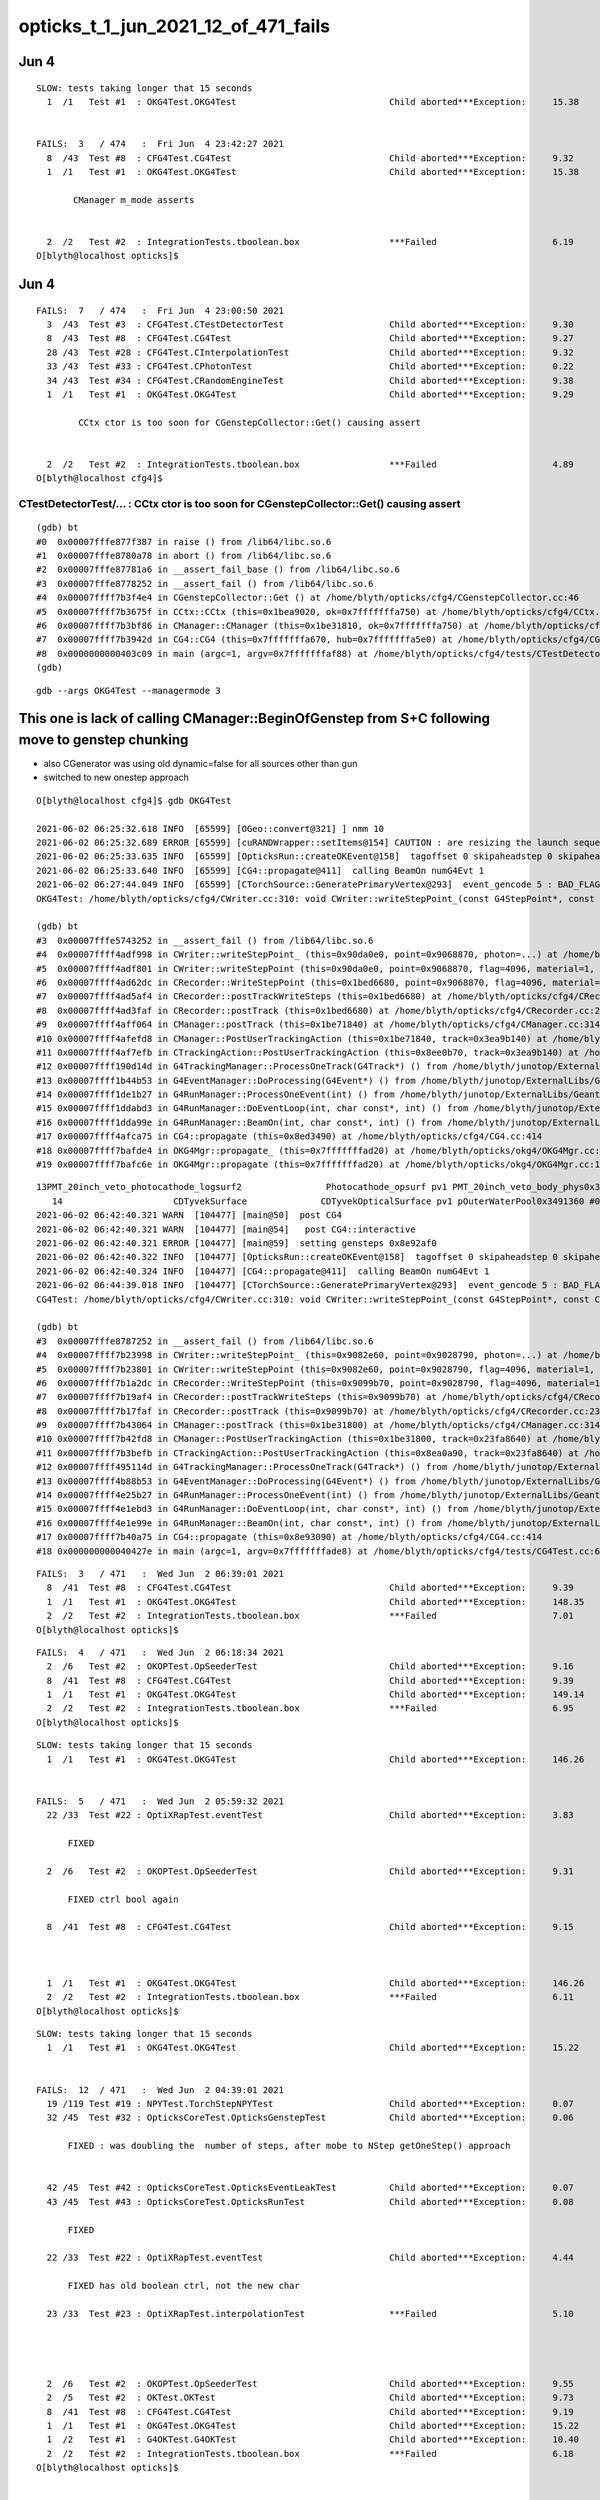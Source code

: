 opticks_t_1_jun_2021_12_of_471_fails
========================================




Jun 4 
-------


::

    SLOW: tests taking longer that 15 seconds
      1  /1   Test #1  : OKG4Test.OKG4Test                             Child aborted***Exception:     15.38  


    FAILS:  3   / 474   :  Fri Jun  4 23:42:27 2021   
      8  /43  Test #8  : CFG4Test.CG4Test                              Child aborted***Exception:     9.32   
      1  /1   Test #1  : OKG4Test.OKG4Test                             Child aborted***Exception:     15.38  

           CManager m_mode asserts


      2  /2   Test #2  : IntegrationTests.tboolean.box                 ***Failed                      6.19   
    O[blyth@localhost opticks]$ 



Jun 4 
-------

::

    FAILS:  7   / 474   :  Fri Jun  4 23:00:50 2021   
      3  /43  Test #3  : CFG4Test.CTestDetectorTest                    Child aborted***Exception:     9.30   
      8  /43  Test #8  : CFG4Test.CG4Test                              Child aborted***Exception:     9.27   
      28 /43  Test #28 : CFG4Test.CInterpolationTest                   Child aborted***Exception:     9.32   
      33 /43  Test #33 : CFG4Test.CPhotonTest                          Child aborted***Exception:     0.22   
      34 /43  Test #34 : CFG4Test.CRandomEngineTest                    Child aborted***Exception:     9.38   
      1  /1   Test #1  : OKG4Test.OKG4Test                             Child aborted***Exception:     9.29   

            CCtx ctor is too soon for CGenstepCollector::Get() causing assert


      2  /2   Test #2  : IntegrationTests.tboolean.box                 ***Failed                      4.89   
    O[blyth@localhost cfg4]$ 



CTestDetectorTest/... : CCtx ctor is too soon for CGenstepCollector::Get() causing assert
~~~~~~~~~~~~~~~~~~~~~~~~~~~~~~~~~~~~~~~~~~~~~~~~~~~~~~~~~~~~~~~~~~~~~~~~~~~~~~~~~~~~~~~~~~~

::

    (gdb) bt
    #0  0x00007fffe877f387 in raise () from /lib64/libc.so.6
    #1  0x00007fffe8780a78 in abort () from /lib64/libc.so.6
    #2  0x00007fffe87781a6 in __assert_fail_base () from /lib64/libc.so.6
    #3  0x00007fffe8778252 in __assert_fail () from /lib64/libc.so.6
    #4  0x00007ffff7b3f4e4 in CGenstepCollector::Get () at /home/blyth/opticks/cfg4/CGenstepCollector.cc:46
    #5  0x00007ffff7b3675f in CCtx::CCtx (this=0x1bea9020, ok=0x7fffffffa750) at /home/blyth/opticks/cfg4/CCtx.cc:54
    #6  0x00007ffff7b3bf86 in CManager::CManager (this=0x1be31810, ok=0x7fffffffa750) at /home/blyth/opticks/cfg4/CManager.cc:80
    #7  0x00007ffff7b3942d in CG4::CG4 (this=0x7fffffffa670, hub=0x7fffffffa5e0) at /home/blyth/opticks/cfg4/CG4.cc:171
    #8  0x0000000000403c09 in main (argc=1, argv=0x7fffffffaf88) at /home/blyth/opticks/cfg4/tests/CTestDetectorTest.cc:52
    (gdb) 





::

    gdb --args OKG4Test --managermode 3 



This one is lack of calling CManager::BeginOfGenstep from S+C following move to genstep chunking
---------------------------------------------------------------------------------------------------

* also CGenerator was using old dynamic=false for all sources other than gun
* switched to new onestep approach

::

    O[blyth@localhost cfg4]$ gdb OKG4Test 

    2021-06-02 06:25:32.618 INFO  [65599] [OGeo::convert@321] ] nmm 10
    2021-06-02 06:25:32.689 ERROR [65599] [cuRANDWrapper::setItems@154] CAUTION : are resizing the launch sequence 
    2021-06-02 06:25:33.635 INFO  [65599] [OpticksRun::createOKEvent@158]  tagoffset 0 skipaheadstep 0 skipahead 0
    2021-06-02 06:25:33.640 INFO  [65599] [CG4::propagate@411]  calling BeamOn numG4Evt 1
    2021-06-02 06:27:44.049 INFO  [65599] [CTorchSource::GeneratePrimaryVertex@293]  event_gencode 5 : BAD_FLAG
    OKG4Test: /home/blyth/opticks/cfg4/CWriter.cc:310: void CWriter::writeStepPoint_(const G4StepPoint*, const CPhoton&): Assertion `m_target_records' failed.

    (gdb) bt
    #3  0x00007fffe5743252 in __assert_fail () from /lib64/libc.so.6
    #4  0x00007ffff4adf998 in CWriter::writeStepPoint_ (this=0x90da0e0, point=0x9068870, photon=...) at /home/blyth/opticks/cfg4/CWriter.cc:310
    #5  0x00007ffff4adf801 in CWriter::writeStepPoint (this=0x90da0e0, point=0x9068870, flag=4096, material=1, last=false) at /home/blyth/opticks/cfg4/CWriter.cc:263
    #6  0x00007ffff4ad62dc in CRecorder::WriteStepPoint (this=0x1bed6680, point=0x9068870, flag=4096, material=1, boundary_status=Undefined, last=false) at /home/blyth/opticks/cfg4/CRecorder.cc:713
    #7  0x00007ffff4ad5af4 in CRecorder::postTrackWriteSteps (this=0x1bed6680) at /home/blyth/opticks/cfg4/CRecorder.cc:615
    #8  0x00007ffff4ad3faf in CRecorder::postTrack (this=0x1bed6680) at /home/blyth/opticks/cfg4/CRecorder.cc:230
    #9  0x00007ffff4aff064 in CManager::postTrack (this=0x1be71840) at /home/blyth/opticks/cfg4/CManager.cc:314
    #10 0x00007ffff4afefd8 in CManager::PostUserTrackingAction (this=0x1be71840, track=0x3ea9b140) at /home/blyth/opticks/cfg4/CManager.cc:296
    #11 0x00007ffff4af7efb in CTrackingAction::PostUserTrackingAction (this=0x8ee0b70, track=0x3ea9b140) at /home/blyth/opticks/cfg4/CTrackingAction.cc:79
    #12 0x00007ffff190d14d in G4TrackingManager::ProcessOneTrack(G4Track*) () from /home/blyth/junotop/ExternalLibs/Geant4/10.04.p02/lib64/libG4tracking.so
    #13 0x00007ffff1b44b53 in G4EventManager::DoProcessing(G4Event*) () from /home/blyth/junotop/ExternalLibs/Geant4/10.04.p02/lib64/libG4event.so
    #14 0x00007ffff1de1b27 in G4RunManager::ProcessOneEvent(int) () from /home/blyth/junotop/ExternalLibs/Geant4/10.04.p02/lib64/libG4run.so
    #15 0x00007ffff1ddabd3 in G4RunManager::DoEventLoop(int, char const*, int) () from /home/blyth/junotop/ExternalLibs/Geant4/10.04.p02/lib64/libG4run.so
    #16 0x00007ffff1dda99e in G4RunManager::BeamOn(int, char const*, int) () from /home/blyth/junotop/ExternalLibs/Geant4/10.04.p02/lib64/libG4run.so
    #17 0x00007ffff4afca75 in CG4::propagate (this=0x8ed3490) at /home/blyth/opticks/cfg4/CG4.cc:414
    #18 0x00007ffff7bafde4 in OKG4Mgr::propagate_ (this=0x7fffffffad20) at /home/blyth/opticks/okg4/OKG4Mgr.cc:220
    #19 0x00007ffff7bafc6e in OKG4Mgr::propagate (this=0x7fffffffad20) at /home/blyth/opticks/okg4/OKG4Mgr.cc:158



::

    13PMT_20inch_veto_photocathode_logsurf2                Photocathode_opsurf pv1 PMT_20inch_veto_body_phys0x3c3e550 #0 pv2 PMT_20inch_veto_inner1_phys0x3c3e5d0 #0
       14                     CDTyvekSurface              CDTyvekOpticalSurface pv1 pOuterWaterPool0x3491360 #0 pv2 pCentralDetector0x3493130 #0
    2021-06-02 06:42:40.321 WARN  [104477] [main@50]  post CG4 
    2021-06-02 06:42:40.321 WARN  [104477] [main@54]   post CG4::interactive
    2021-06-02 06:42:40.321 ERROR [104477] [main@59]  setting gensteps 0x8e92af0
    2021-06-02 06:42:40.322 INFO  [104477] [OpticksRun::createOKEvent@158]  tagoffset 0 skipaheadstep 0 skipahead 0
    2021-06-02 06:42:40.324 INFO  [104477] [CG4::propagate@411]  calling BeamOn numG4Evt 1
    2021-06-02 06:44:39.018 INFO  [104477] [CTorchSource::GeneratePrimaryVertex@293]  event_gencode 5 : BAD_FLAG
    CG4Test: /home/blyth/opticks/cfg4/CWriter.cc:310: void CWriter::writeStepPoint_(const G4StepPoint*, const CPhoton&): Assertion `m_target_records' failed.

    (gdb) bt
    #3  0x00007fffe8787252 in __assert_fail () from /lib64/libc.so.6
    #4  0x00007ffff7b23998 in CWriter::writeStepPoint_ (this=0x9082e60, point=0x9028790, photon=...) at /home/blyth/opticks/cfg4/CWriter.cc:310
    #5  0x00007ffff7b23801 in CWriter::writeStepPoint (this=0x9082e60, point=0x9028790, flag=4096, material=1, last=false) at /home/blyth/opticks/cfg4/CWriter.cc:263
    #6  0x00007ffff7b1a2dc in CRecorder::WriteStepPoint (this=0x9099b70, point=0x9028790, flag=4096, material=1, boundary_status=Undefined, last=false) at /home/blyth/opticks/cfg4/CRecorder.cc:713
    #7  0x00007ffff7b19af4 in CRecorder::postTrackWriteSteps (this=0x9099b70) at /home/blyth/opticks/cfg4/CRecorder.cc:615
    #8  0x00007ffff7b17faf in CRecorder::postTrack (this=0x9099b70) at /home/blyth/opticks/cfg4/CRecorder.cc:230
    #9  0x00007ffff7b43064 in CManager::postTrack (this=0x1be31800) at /home/blyth/opticks/cfg4/CManager.cc:314
    #10 0x00007ffff7b42fd8 in CManager::PostUserTrackingAction (this=0x1be31800, track=0x23fa8640) at /home/blyth/opticks/cfg4/CManager.cc:296
    #11 0x00007ffff7b3befb in CTrackingAction::PostUserTrackingAction (this=0x8ea0a90, track=0x23fa8640) at /home/blyth/opticks/cfg4/CTrackingAction.cc:79
    #12 0x00007ffff495114d in G4TrackingManager::ProcessOneTrack(G4Track*) () from /home/blyth/junotop/ExternalLibs/Geant4/10.04.p02/lib64/libG4tracking.so
    #13 0x00007ffff4b88b53 in G4EventManager::DoProcessing(G4Event*) () from /home/blyth/junotop/ExternalLibs/Geant4/10.04.p02/lib64/libG4event.so
    #14 0x00007ffff4e25b27 in G4RunManager::ProcessOneEvent(int) () from /home/blyth/junotop/ExternalLibs/Geant4/10.04.p02/lib64/libG4run.so
    #15 0x00007ffff4e1ebd3 in G4RunManager::DoEventLoop(int, char const*, int) () from /home/blyth/junotop/ExternalLibs/Geant4/10.04.p02/lib64/libG4run.so
    #16 0x00007ffff4e1e99e in G4RunManager::BeamOn(int, char const*, int) () from /home/blyth/junotop/ExternalLibs/Geant4/10.04.p02/lib64/libG4run.so
    #17 0x00007ffff7b40a75 in CG4::propagate (this=0x8e93090) at /home/blyth/opticks/cfg4/CG4.cc:414
    #18 0x000000000040427e in main (argc=1, argv=0x7fffffffade8) at /home/blyth/opticks/cfg4/tests/CG4Test.cc:68





::

    FAILS:  3   / 471   :  Wed Jun  2 06:39:01 2021   
      8  /41  Test #8  : CFG4Test.CG4Test                              Child aborted***Exception:     9.39   
      1  /1   Test #1  : OKG4Test.OKG4Test                             Child aborted***Exception:     148.35 
      2  /2   Test #2  : IntegrationTests.tboolean.box                 ***Failed                      7.01   
    O[blyth@localhost opticks]$ 


::

    FAILS:  4   / 471   :  Wed Jun  2 06:18:34 2021   
      2  /6   Test #2  : OKOPTest.OpSeederTest                         Child aborted***Exception:     9.16   
      8  /41  Test #8  : CFG4Test.CG4Test                              Child aborted***Exception:     9.39   
      1  /1   Test #1  : OKG4Test.OKG4Test                             Child aborted***Exception:     149.14 
      2  /2   Test #2  : IntegrationTests.tboolean.box                 ***Failed                      6.95   
    O[blyth@localhost opticks]$ 






::

    SLOW: tests taking longer that 15 seconds
      1  /1   Test #1  : OKG4Test.OKG4Test                             Child aborted***Exception:     146.26 


    FAILS:  5   / 471   :  Wed Jun  2 05:59:32 2021   
      22 /33  Test #22 : OptiXRapTest.eventTest                        Child aborted***Exception:     3.83   

          FIXED 

      2  /6   Test #2  : OKOPTest.OpSeederTest                         Child aborted***Exception:     9.31   

          FIXED ctrl bool again

      8  /41  Test #8  : CFG4Test.CG4Test                              Child aborted***Exception:     9.15   

           

      1  /1   Test #1  : OKG4Test.OKG4Test                             Child aborted***Exception:     146.26 
      2  /2   Test #2  : IntegrationTests.tboolean.box                 ***Failed                      6.11   
    O[blyth@localhost opticks]$ 




::

    SLOW: tests taking longer that 15 seconds
      1  /1   Test #1  : OKG4Test.OKG4Test                             Child aborted***Exception:     15.22  


    FAILS:  12  / 471   :  Wed Jun  2 04:39:01 2021   
      19 /119 Test #19 : NPYTest.TorchStepNPYTest                      Child aborted***Exception:     0.07   
      32 /45  Test #32 : OpticksCoreTest.OpticksGenstepTest            Child aborted***Exception:     0.06   

          FIXED : was doubling the  number of steps, after mobe to NStep getOneStep() approach 


      42 /45  Test #42 : OpticksCoreTest.OpticksEventLeakTest          Child aborted***Exception:     0.07   
      43 /45  Test #43 : OpticksCoreTest.OpticksRunTest                Child aborted***Exception:     0.08   

          FIXED

      22 /33  Test #22 : OptiXRapTest.eventTest                        Child aborted***Exception:     4.44   

          FIXED has old boolean ctrl, not the new char 

      23 /33  Test #23 : OptiXRapTest.interpolationTest                ***Failed                      5.10   

          


      2  /6   Test #2  : OKOPTest.OpSeederTest                         Child aborted***Exception:     9.55   
      2  /5   Test #2  : OKTest.OKTest                                 Child aborted***Exception:     9.73   
      8  /41  Test #8  : CFG4Test.CG4Test                              Child aborted***Exception:     9.19   
      1  /1   Test #1  : OKG4Test.OKG4Test                             Child aborted***Exception:     15.22  
      1  /2   Test #1  : G4OKTest.G4OKTest                             Child aborted***Exception:     10.40  
      2  /2   Test #2  : IntegrationTests.tboolean.box                 ***Failed                      6.18   
    O[blyth@localhost opticks]$ 





    FAILS:  25  / 471   :  Wed Jun  2 05:21:29 2021   
      43 /45  Test #43 : OpticksCoreTest.OpticksRunTest                Child aborted***Exception:     0.09   

           FIXED

      1  /3   Test #1  : OpticksGeoTest.OpticksGeoTest                 Child aborted***Exception:     2.22   
      2  /3   Test #2  : OpticksGeoTest.OpticksHubTest                 Child aborted***Exception:     2.19   

          FIXED WAS LACK OF SETTING TARGET  

      17 /33  Test #17 : OptiXRapTest.rayleighTest                     Child aborted***Exception:     2.30   
      22 /33  Test #22 : OptiXRapTest.eventTest                        Child aborted***Exception:     3.97   
      23 /33  Test #23 : OptiXRapTest.interpolationTest                Child aborted***Exception:     2.64   
      1  /6   Test #1  : OKOPTest.OpIndexerTest                        Child aborted***Exception:     2.30   
      2  /6   Test #2  : OKOPTest.OpSeederTest                         Child aborted***Exception:     9.35   
      5  /6   Test #5  : OKOPTest.OpSnapTest                           Child aborted***Exception:     2.64   
      6  /6   Test #6  : OKOPTest.OpFlightPathTest                     Child aborted***Exception:     3.39   
      2  /5   Test #2  : OKTest.OKTest                                 Child aborted***Exception:     2.77   
      3  /5   Test #3  : OKTest.OTracerTest                            Child aborted***Exception:     2.26   
      1  /41  Test #1  : CFG4Test.CMaterialLibTest                     Child aborted***Exception:     2.46   
      2  /41  Test #2  : CFG4Test.CMaterialTest                        Child aborted***Exception:     3.45   
      3  /41  Test #3  : CFG4Test.CTestDetectorTest                    Child aborted***Exception:     2.42   
      5  /41  Test #5  : CFG4Test.CGDMLDetectorTest                    Child aborted***Exception:     2.31   
      7  /41  Test #7  : CFG4Test.CGeometryTest                        Child aborted***Exception:     2.26   
      8  /41  Test #8  : CFG4Test.CG4Test                              Child aborted***Exception:     2.25   
      27 /41  Test #27 : CFG4Test.CInterpolationTest                   Child aborted***Exception:     2.32   
      29 /41  Test #29 : CFG4Test.CGROUPVELTest                        Child aborted***Exception:     2.26   
      33 /41  Test #33 : CFG4Test.CRandomEngineTest                    Child aborted***Exception:     2.24   
      36 /41  Test #36 : CFG4Test.CCerenkovGeneratorTest               Child aborted***Exception:     2.30   
      37 /41  Test #37 : CFG4Test.CGenstepSourceTest                   Child aborted***Exception:     2.29   
      1  /1   Test #1  : OKG4Test.OKG4Test                             Child aborted***Exception:     2.30   
      2  /2   Test #2  : IntegrationTests.tboolean.box                 ***Failed                      6.10   
    O[blyth@localhost opticks]$ 
    O[blyth@localhost opticks]$ 

